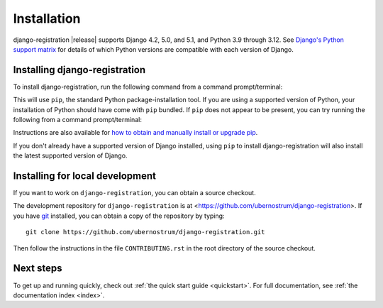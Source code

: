 .. _install:


Installation
============

django-registration |release| supports Django 4.2, 5.0, and 5.1, and Python 3.9
through 3.12. See `Django's Python support matrix
<https://docs.djangoproject.com/en/dev/faq/install/#what-python-version-can-i-use-with-django>`_
for details of which Python versions are compatible with each version of
Django.


Installing django-registration
------------------------------

To install django-registration, run the following command from a command
prompt/terminal:

.. tab:: macOS/Linux/other Unix

   .. code-block:: shell

      python -m pip install django-registration

.. tab:: Windows

   .. code-block:: shell

      py -m pip install django-registration

This will use ``pip``, the standard Python package-installation tool. If you
are using a supported version of Python, your installation of Python should
have come with ``pip`` bundled. If ``pip`` does not appear to be present, you
can try running the following from a command prompt/terminal:

.. tab:: macOS/Linux/other Unix

   .. code-block:: shell

      python -m ensurepip --upgrade

.. tab:: Windows

   .. code-block:: shell

      py -m ensurepip --upgrade

Instructions are also available for `how to obtain and manually install or
upgrade pip <https://pip.pypa.io/en/latest/installation/>`_.

If you don't already have a supported version of Django installed, using
``pip`` to install django-registration will also install the latest
supported version of Django.


Installing for local development
--------------------------------

If you want to work on ``django-registration``, you can obtain a source
checkout.

The development repository for ``django-registration`` is at
<https://github.com/ubernostrum/django-registration>. If you have `git
<http://git-scm.com/>`_ installed, you can obtain a copy of the repository by
typing::

    git clone https://github.com/ubernostrum/django-registration.git

Then follow the instructions in the file ``CONTRIBUTING.rst`` in the root
directory of the source checkout.


Next steps
----------

To get up and running quickly, check out :ref:`the quick start guide
<quickstart>`. For full documentation, see :ref:`the documentation
index <index>`.
